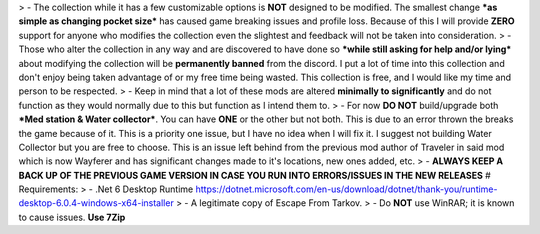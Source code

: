 > - The collection while it has a few customizable options is **NOT** designed to be modified. The smallest change ***as simple as changing pocket size*** has caused game breaking issues and profile loss. Because of this I will provide **ZERO** support for anyone who modifies the collection even the slightest and feedback will not be taken into consideration.
>  - Those who alter the collection in any way and are discovered to have done so ***while still asking for help and/or lying*** about modifying the collection will be **permanently banned** from the discord. I put a lot of time into this collection and don't enjoy being taken advantage of or my free time being wasted. This collection is free, and I would like my time and person to be respected.
> - Keep in mind that a lot of these mods are altered **minimally to significantly** and do not function as they would normally due to this but function as I intend them to.
> - For now **DO NOT** build/upgrade both ***Med station & Water collector***. You can have **ONE** or the other but not both. This is due to an error thrown the breaks the game because of it. This is a priority one issue, but I have no idea when I will fix it. I suggest not building Water Collector but you are free to choose. This is an issue left behind from the previous mod author of Traveler in said mod which is now Wayferer and has significant changes made to it's locations, new ones added, etc.
> - **ALWAYS KEEP A BACK UP OF THE PREVIOUS GAME VERSION IN CASE YOU RUN INTO ERRORS/ISSUES IN THE NEW RELEASES**
# Requirements:
>  - .Net 6 Desktop Runtime https://dotnet.microsoft.com/en-us/download/dotnet/thank-you/runtime-desktop-6.0.4-windows-x64-installer
>  - A legitimate copy of Escape From Tarkov.
>  - Do **NOT** use WinRAR; it is known to cause issues. **Use 7Zip**